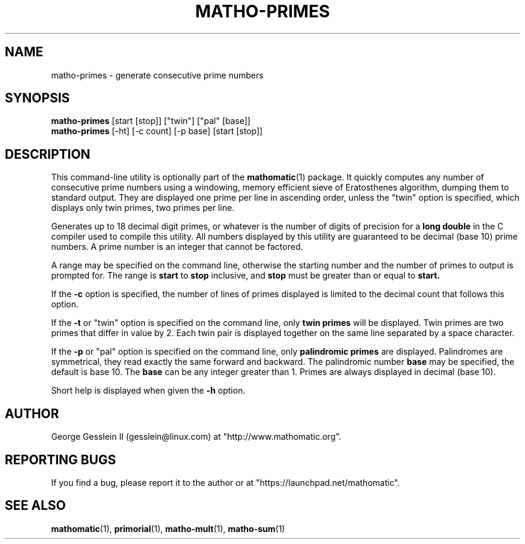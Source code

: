 .TH MATHO-PRIMES 1

.SH NAME
matho-primes \- generate consecutive prime numbers

.SH SYNOPSIS
.B matho-primes
[start [stop]] ["twin"] ["pal" [base]]
.br
.B matho-primes
[\-ht] [\-c count] [\-p base] [start [stop]]

.SH DESCRIPTION
This command-line utility is optionally part of the
.BR mathomatic (1)
package.
It quickly computes any number of consecutive prime numbers
using a windowing, memory efficient
sieve of Eratosthenes algorithm, dumping them to standard output.
They are displayed one prime per line in ascending order,
unless the "twin" option is specified,
which displays only twin primes, two primes per line.

Generates up to 18 decimal digit primes,
or whatever is the number of digits of precision for a
.B long double
in the C compiler used to compile this utility.
All numbers displayed by this utility
are guaranteed to be decimal (base 10) prime numbers.
A prime number is an integer that cannot be factored.

A range may be
specified on the command line, otherwise the starting number and
the number of primes to output is prompted for.
The range is
.B start
to
.B stop
inclusive, and
.B stop
must
be greater than or equal to
.B start.

If the
.B \-c
option is specified, the number of lines of primes displayed is limited to the
decimal count that follows this option.

If the
.B \-t
or "twin" option is specified on the command line,
only
.B twin primes
will be displayed.
Twin primes are two primes that differ in value by 2.
Each twin pair is displayed together on the same line separated by a space character.

If the
.B \-p
or "pal" option is specified on the command line,
only
.B palindromic primes
are displayed.
Palindromes are symmetrical, they read exactly the same forward and backward.
The palindromic number
.B base
may be specified, the default is base 10.
The
.B base
can be any integer greater than 1.
Primes are always displayed in decimal (base 10).

Short help is displayed when given the
.B \-h
option.

.SH AUTHOR 
George Gesslein II (gesslein@linux.com)
at "http://www.mathomatic.org".

.SH "REPORTING BUGS"
If you find a bug, please report it to the author
or at "https://launchpad.net/mathomatic".

.SH "SEE ALSO"
.BR mathomatic (1),
.BR primorial (1),
.BR matho-mult (1),
.BR matho-sum (1)
